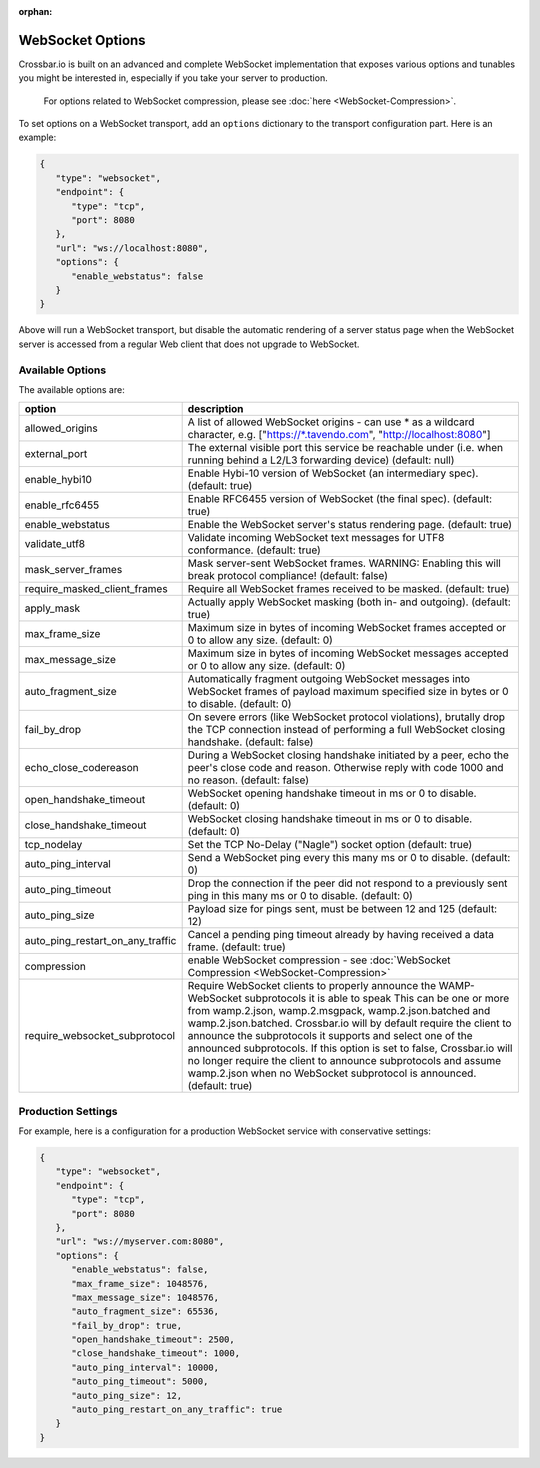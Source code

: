 :orphan:

WebSocket Options
=================

Crossbar.io is built on an advanced and complete WebSocket
implementation that exposes various options and tunables you might be
interested in, especially if you take your server to production.

    For options related to WebSocket compression, please see
    :doc:`here <WebSocket-Compression>`.

To set options on a WebSocket transport, add an ``options`` dictionary
to the transport configuration part. Here is an example:

.. code:: javascript

    {
       "type": "websocket",
       "endpoint": {
          "type": "tcp",
          "port": 8080
       },
       "url": "ws://localhost:8080",
       "options": {
          "enable_webstatus": false
       }
    }

Above will run a WebSocket transport, but disable the automatic
rendering of a server status page when the WebSocket server is accessed
from a regular Web client that does not upgrade to WebSocket.

Available Options
-----------------

The available options are:


+---------------------------------+--------------------------------------------------------------------------------------------------------------------------------------------------------------------------------------------------------+
| option                          | description                                                                                                                                                                                            |
+=================================+========================================================================================================================================================================================================+
| allowed_origins                 | A list of allowed WebSocket origins - can use * as a wildcard character, e.g. ["https://\*.tavendo.com", "http://localhost:8080"]                                                                      |
+---------------------------------+--------------------------------------------------------------------------------------------------------------------------------------------------------------------------------------------------------+
| external_port                   | The external visible port this service be reachable under (i.e. when running behind a L2/L3 forwarding device) (default: null)                                                                         |
+---------------------------------+--------------------------------------------------------------------------------------------------------------------------------------------------------------------------------------------------------+
| enable_hybi10                   | Enable Hybi-10 version of WebSocket (an intermediary spec). (default: true)                                                                                                                            |
+---------------------------------+--------------------------------------------------------------------------------------------------------------------------------------------------------------------------------------------------------+
| enable_rfc6455                  | Enable RFC6455 version of WebSocket (the final spec). (default: true)                                                                                                                                  |
+---------------------------------+--------------------------------------------------------------------------------------------------------------------------------------------------------------------------------------------------------+
| enable_webstatus                | Enable the WebSocket server's status rendering page. (default: true)                                                                                                                                   |
+---------------------------------+--------------------------------------------------------------------------------------------------------------------------------------------------------------------------------------------------------+
| validate_utf8                   | Validate incoming WebSocket text messages for UTF8 conformance. (default: true)                                                                                                                        |
+---------------------------------+--------------------------------------------------------------------------------------------------------------------------------------------------------------------------------------------------------+
| mask_server_frames              | Mask server-sent WebSocket frames. WARNING: Enabling this will break protocol compliance! (default: false)                                                                                             |
+---------------------------------+--------------------------------------------------------------------------------------------------------------------------------------------------------------------------------------------------------+
| require_masked_client_frames    | Require all WebSocket frames received to be masked. (default: true)                                                                                                                                    |
+---------------------------------+--------------------------------------------------------------------------------------------------------------------------------------------------------------------------------------------------------+
| apply_mask                      | Actually apply WebSocket masking (both in- and outgoing). (default: true)                                                                                                                              |
+---------------------------------+--------------------------------------------------------------------------------------------------------------------------------------------------------------------------------------------------------+
| max_frame_size                  | Maximum size in bytes of incoming WebSocket frames accepted or 0 to allow any size. (default: 0)                                                                                                       |
+---------------------------------+--------------------------------------------------------------------------------------------------------------------------------------------------------------------------------------------------------+
| max_message_size                | Maximum size in bytes of incoming WebSocket messages accepted or 0 to allow any size. (default: 0)                                                                                                     |
+---------------------------------+--------------------------------------------------------------------------------------------------------------------------------------------------------------------------------------------------------+
| auto_fragment_size              | Automatically fragment outgoing WebSocket messages into WebSocket frames of payload maximum specified size in bytes or 0 to disable. (default: 0)                                                      |
+---------------------------------+--------------------------------------------------------------------------------------------------------------------------------------------------------------------------------------------------------+
| fail_by_drop                    | On severe errors (like WebSocket protocol violations), brutally drop the TCP connection instead of performing a full WebSocket closing handshake. (default: false)                                     |
+---------------------------------+--------------------------------------------------------------------------------------------------------------------------------------------------------------------------------------------------------+
| echo_close_codereason           | During a WebSocket closing handshake initiated by a peer, echo the peer's close code and reason. Otherwise reply with code 1000 and no reason. (default: false)                                        |
+---------------------------------+--------------------------------------------------------------------------------------------------------------------------------------------------------------------------------------------------------+
| open_handshake_timeout          | WebSocket opening handshake timeout in ms or 0 to disable. (default: 0)                                                                                                                                |
+---------------------------------+--------------------------------------------------------------------------------------------------------------------------------------------------------------------------------------------------------+
| close_handshake_timeout         | WebSocket closing handshake timeout in ms or 0 to disable. (default: 0)                                                                                                                                |
+---------------------------------+--------------------------------------------------------------------------------------------------------------------------------------------------------------------------------------------------------+
| tcp_nodelay                     | Set the TCP No-Delay ("Nagle") socket option (default: true)                                                                                                                                           |
+---------------------------------+--------------------------------------------------------------------------------------------------------------------------------------------------------------------------------------------------------+
| auto_ping_interval              | Send a WebSocket ping every this many ms or 0 to disable. (default: 0)                                                                                                                                 |
+---------------------------------+--------------------------------------------------------------------------------------------------------------------------------------------------------------------------------------------------------+
| auto_ping_timeout               | Drop the connection if the peer did not respond to a previously sent ping in this many ms or 0 to disable. (default: 0)                                                                                |
+---------------------------------+--------------------------------------------------------------------------------------------------------------------------------------------------------------------------------------------------------+
| auto_ping_size                  | Payload size for pings sent, must be between 12 and 125 (default: 12)                                                                                                                                  |
+---------------------------------+--------------------------------------------------------------------------------------------------------------------------------------------------------------------------------------------------------+
| auto_ping_restart_on_any_traffic| Cancel a pending ping timeout already by having received a data frame. (default: true)                                                                                                                 |
+---------------------------------+--------------------------------------------------------------------------------------------------------------------------------------------------------------------------------------------------------+
| compression                     | enable WebSocket compression - see :doc:`WebSocket Compression  <WebSocket-Compression>`                                                                                                               |
+---------------------------------+--------------------------------------------------------------------------------------------------------------------------------------------------------------------------------------------------------+
| require_websocket_subprotocol   | Require WebSocket clients to properly announce the WAMP-WebSocket subprotocols it is able to speak                                                                                                     |
|                                 | This can be one or more from wamp.2.json, wamp.2.msgpack, wamp.2.json.batched and wamp.2.json.batched.                                                                                                 |
|                                 | Crossbar.io will by default require the client to announce the subprotocols it supports and select one of the announced subprotocols.                                                                  |
|                                 | If this option is set to false, Crossbar.io will no longer require the client to announce subprotocols and assume wamp.2.json when no WebSocket subprotocol is announced. (default: true)              |
+---------------------------------+--------------------------------------------------------------------------------------------------------------------------------------------------------------------------------------------------------+

Production Settings
-------------------

For example, here is a configuration for a production WebSocket service
with conservative settings:

.. code:: javascript

    {
       "type": "websocket",
       "endpoint": {
          "type": "tcp",
          "port": 8080
       },
       "url": "ws://myserver.com:8080",
       "options": {
          "enable_webstatus": false,
          "max_frame_size": 1048576,
          "max_message_size": 1048576,
          "auto_fragment_size": 65536,
          "fail_by_drop": true,
          "open_handshake_timeout": 2500,
          "close_handshake_timeout": 1000,
          "auto_ping_interval": 10000,
          "auto_ping_timeout": 5000,
          "auto_ping_size": 12,
          "auto_ping_restart_on_any_traffic": true
       }
    }
